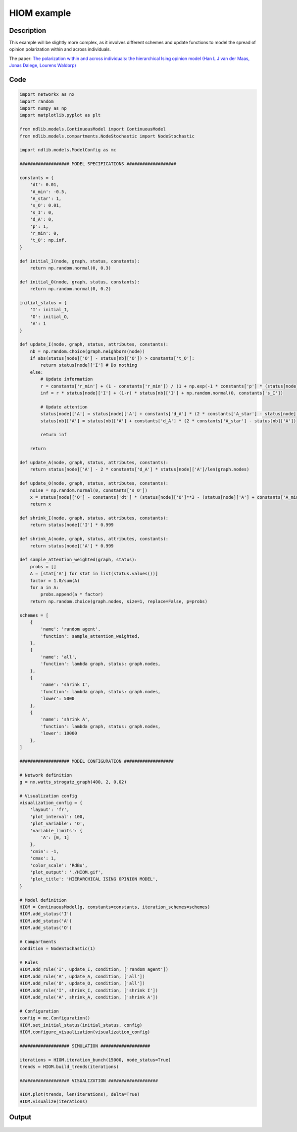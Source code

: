************
HIOM example
************

-----------
Description
-----------

This example will be slightly more complex, 
as it involves different schemes and update functions to model the spread of opinion polarization within and across individuals.

The paper: `The polarization within and across individuals: the hierarchical Ising opinion model (Han L J van der Maas, Jonas Dalege, Lourens Waldorp) <https://academic.oup.com/comnet/article-abstract/8/2/cnaa010/5823576>`_

----
Code
----

.. code-block:: python

    import networkx as nx
    import random
    import numpy as np
    import matplotlib.pyplot as plt

    from ndlib.models.ContinuousModel import ContinuousModel
    from ndlib.models.compartments.NodeStochastic import NodeStochastic

    import ndlib.models.ModelConfig as mc

    ################### MODEL SPECIFICATIONS ###################

    constants = {
        'dt': 0.01,
        'A_min': -0.5,
        'A_star': 1,
        's_O': 0.01,
        's_I': 0,
        'd_A': 0,
        'p': 1,
        'r_min': 0,
        't_O': np.inf,
    }

    def initial_I(node, graph, status, constants):
        return np.random.normal(0, 0.3)

    def initial_O(node, graph, status, constants):
        return np.random.normal(0, 0.2)

    initial_status = {
        'I': initial_I,
        'O': initial_O,
        'A': 1
    }

    def update_I(node, graph, status, attributes, constants):
        nb = np.random.choice(graph.neighbors(node))
        if abs(status[node]['O'] - status[nb]['O']) > constants['t_O']:
            return status[node]['I'] # Do nothing
        else:
            # Update information
            r = constants['r_min'] + (1 - constants['r_min']) / (1 + np.exp(-1 * constants['p'] * (status[node]['A'] - status[nb]['A'])))
            inf = r * status[node]['I'] + (1-r) * status[nb]['I'] + np.random.normal(0, constants['s_I'])

            # Update attention
            status[node]['A'] = status[node]['A'] + constants['d_A'] * (2 * constants['A_star'] - status[node]['A'])
            status[nb]['A'] = status[nb]['A'] + constants['d_A'] * (2 * constants['A_star'] - status[nb]['A'])

            return inf

        return

    def update_A(node, graph, status, attributes, constants):
        return status[node]['A'] - 2 * constants['d_A'] * status[node]['A']/len(graph.nodes)

    def update_O(node, graph, status, attributes, constants):
        noise = np.random.normal(0, constants['s_O'])
        x = status[node]['O'] - constants['dt'] * (status[node]['O']**3 - (status[node]['A'] + constants['A_min']) * status[node]['O'] - status[node]['I']) + noise
        return x

    def shrink_I(node, graph, status, attributes, constants):
        return status[node]['I'] * 0.999

    def shrink_A(node, graph, status, attributes, constants):
        return status[node]['A'] * 0.999

    def sample_attention_weighted(graph, status):
        probs = []
        A = [stat['A'] for stat in list(status.values())]
        factor = 1.0/sum(A)
        for a in A:
            probs.append(a * factor)
        return np.random.choice(graph.nodes, size=1, replace=False, p=probs)

    schemes = [
        {
            'name': 'random agent',
            'function': sample_attention_weighted,
        },
        {
            'name': 'all',
            'function': lambda graph, status: graph.nodes,
        },
        {
            'name': 'shrink I',
            'function': lambda graph, status: graph.nodes,
            'lower': 5000
        },
        {
            'name': 'shrink A',
            'function': lambda graph, status: graph.nodes,
            'lower': 10000
        },
    ]

    ################### MODEL CONFIGURATION ###################

    # Network definition
    g = nx.watts_strogatz_graph(400, 2, 0.02)

    # Visualization config
    visualization_config = {
        'layout': 'fr',
        'plot_interval': 100,
        'plot_variable': 'O',
        'variable_limits': {
            'A': [0, 1]
        },
        'cmin': -1,
        'cmax': 1,
        'color_scale': 'RdBu',
        'plot_output': './HIOM.gif',
        'plot_title': 'HIERARCHICAL ISING OPINION MODEL',
    }

    # Model definition
    HIOM = ContinuousModel(g, constants=constants, iteration_schemes=schemes)
    HIOM.add_status('I')
    HIOM.add_status('A')
    HIOM.add_status('O')

    # Compartments
    condition = NodeStochastic(1)

    # Rules
    HIOM.add_rule('I', update_I, condition, ['random agent'])
    HIOM.add_rule('A', update_A, condition, ['all'])
    HIOM.add_rule('O', update_O, condition, ['all'])
    HIOM.add_rule('I', shrink_I, condition, ['shrink I'])
    HIOM.add_rule('A', shrink_A, condition, ['shrink A'])

    # Configuration
    config = mc.Configuration()
    HIOM.set_initial_status(initial_status, config)
    HIOM.configure_visualization(visualization_config)

    ################### SIMULATION ###################

    iterations = HIOM.iteration_bunch(15000, node_status=True)
    trends = HIOM.build_trends(iterations)

    ################### VISUALIZATION ###################

    HIOM.plot(trends, len(iterations), delta=True)
    HIOM.visualize(iterations)

------
Output
------

.. figure:: https://i.imgur.com/xIpmL6X.png
   :align: center
   :alt: Verification

.. figure:: https://i.imgur.com/emEFOlx.gif
   :align: center
   :alt: Verification

